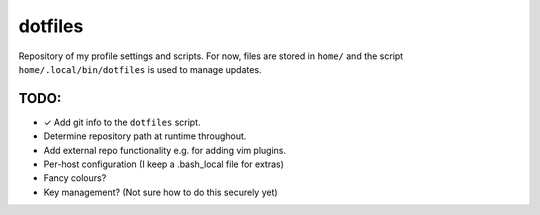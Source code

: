 dotfiles
========
Repository of my profile settings and scripts. For now, files are stored in
``home/`` and the script ``home/.local/bin/dotfiles`` is used to manage updates.

TODO:
-----
* ✓ Add git info to the ``dotfiles`` script.
* Determine repository path at runtime throughout.
* Add external repo functionality e.g. for adding vim plugins.
* Per-host configuration (I keep a .bash_local file for extras)
* Fancy colours?
* Key management? (Not sure how to do this securely yet)
